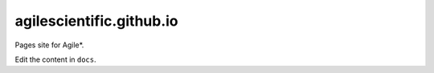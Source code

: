 agilescientific.github.io
==========================

Pages site for Agile*.

Edit the content in ``docs``.
